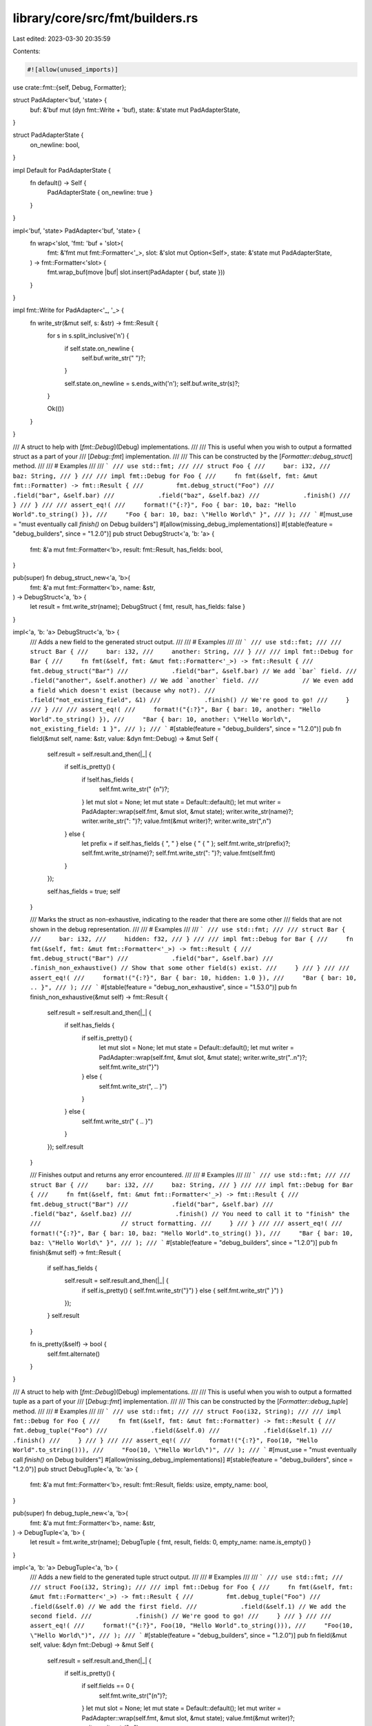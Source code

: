 library/core/src/fmt/builders.rs
================================

Last edited: 2023-03-30 20:35:59

Contents:

.. code-block:: rs

    #![allow(unused_imports)]

use crate::fmt::{self, Debug, Formatter};

struct PadAdapter<'buf, 'state> {
    buf: &'buf mut (dyn fmt::Write + 'buf),
    state: &'state mut PadAdapterState,
}

struct PadAdapterState {
    on_newline: bool,
}

impl Default for PadAdapterState {
    fn default() -> Self {
        PadAdapterState { on_newline: true }
    }
}

impl<'buf, 'state> PadAdapter<'buf, 'state> {
    fn wrap<'slot, 'fmt: 'buf + 'slot>(
        fmt: &'fmt mut fmt::Formatter<'_>,
        slot: &'slot mut Option<Self>,
        state: &'state mut PadAdapterState,
    ) -> fmt::Formatter<'slot> {
        fmt.wrap_buf(move |buf| slot.insert(PadAdapter { buf, state }))
    }
}

impl fmt::Write for PadAdapter<'_, '_> {
    fn write_str(&mut self, s: &str) -> fmt::Result {
        for s in s.split_inclusive('\n') {
            if self.state.on_newline {
                self.buf.write_str("    ")?;
            }

            self.state.on_newline = s.ends_with('\n');
            self.buf.write_str(s)?;
        }

        Ok(())
    }
}

/// A struct to help with [`fmt::Debug`](Debug) implementations.
///
/// This is useful when you wish to output a formatted struct as a part of your
/// [`Debug::fmt`] implementation.
///
/// This can be constructed by the [`Formatter::debug_struct`] method.
///
/// # Examples
///
/// ```
/// use std::fmt;
///
/// struct Foo {
///     bar: i32,
///     baz: String,
/// }
///
/// impl fmt::Debug for Foo {
///     fn fmt(&self, fmt: &mut fmt::Formatter) -> fmt::Result {
///         fmt.debug_struct("Foo")
///            .field("bar", &self.bar)
///            .field("baz", &self.baz)
///            .finish()
///     }
/// }
///
/// assert_eq!(
///     format!("{:?}", Foo { bar: 10, baz: "Hello World".to_string() }),
///     "Foo { bar: 10, baz: \"Hello World\" }",
/// );
/// ```
#[must_use = "must eventually call `finish()` on Debug builders"]
#[allow(missing_debug_implementations)]
#[stable(feature = "debug_builders", since = "1.2.0")]
pub struct DebugStruct<'a, 'b: 'a> {
    fmt: &'a mut fmt::Formatter<'b>,
    result: fmt::Result,
    has_fields: bool,
}

pub(super) fn debug_struct_new<'a, 'b>(
    fmt: &'a mut fmt::Formatter<'b>,
    name: &str,
) -> DebugStruct<'a, 'b> {
    let result = fmt.write_str(name);
    DebugStruct { fmt, result, has_fields: false }
}

impl<'a, 'b: 'a> DebugStruct<'a, 'b> {
    /// Adds a new field to the generated struct output.
    ///
    /// # Examples
    ///
    /// ```
    /// use std::fmt;
    ///
    /// struct Bar {
    ///     bar: i32,
    ///     another: String,
    /// }
    ///
    /// impl fmt::Debug for Bar {
    ///     fn fmt(&self, fmt: &mut fmt::Formatter<'_>) -> fmt::Result {
    ///         fmt.debug_struct("Bar")
    ///            .field("bar", &self.bar) // We add `bar` field.
    ///            .field("another", &self.another) // We add `another` field.
    ///            // We even add a field which doesn't exist (because why not?).
    ///            .field("not_existing_field", &1)
    ///            .finish() // We're good to go!
    ///     }
    /// }
    ///
    /// assert_eq!(
    ///     format!("{:?}", Bar { bar: 10, another: "Hello World".to_string() }),
    ///     "Bar { bar: 10, another: \"Hello World\", not_existing_field: 1 }",
    /// );
    /// ```
    #[stable(feature = "debug_builders", since = "1.2.0")]
    pub fn field(&mut self, name: &str, value: &dyn fmt::Debug) -> &mut Self {
        self.result = self.result.and_then(|_| {
            if self.is_pretty() {
                if !self.has_fields {
                    self.fmt.write_str(" {\n")?;
                }
                let mut slot = None;
                let mut state = Default::default();
                let mut writer = PadAdapter::wrap(self.fmt, &mut slot, &mut state);
                writer.write_str(name)?;
                writer.write_str(": ")?;
                value.fmt(&mut writer)?;
                writer.write_str(",\n")
            } else {
                let prefix = if self.has_fields { ", " } else { " { " };
                self.fmt.write_str(prefix)?;
                self.fmt.write_str(name)?;
                self.fmt.write_str(": ")?;
                value.fmt(self.fmt)
            }
        });

        self.has_fields = true;
        self
    }

    /// Marks the struct as non-exhaustive, indicating to the reader that there are some other
    /// fields that are not shown in the debug representation.
    ///
    /// # Examples
    ///
    /// ```
    /// use std::fmt;
    ///
    /// struct Bar {
    ///     bar: i32,
    ///     hidden: f32,
    /// }
    ///
    /// impl fmt::Debug for Bar {
    ///     fn fmt(&self, fmt: &mut fmt::Formatter<'_>) -> fmt::Result {
    ///         fmt.debug_struct("Bar")
    ///            .field("bar", &self.bar)
    ///            .finish_non_exhaustive() // Show that some other field(s) exist.
    ///     }
    /// }
    ///
    /// assert_eq!(
    ///     format!("{:?}", Bar { bar: 10, hidden: 1.0 }),
    ///     "Bar { bar: 10, .. }",
    /// );
    /// ```
    #[stable(feature = "debug_non_exhaustive", since = "1.53.0")]
    pub fn finish_non_exhaustive(&mut self) -> fmt::Result {
        self.result = self.result.and_then(|_| {
            if self.has_fields {
                if self.is_pretty() {
                    let mut slot = None;
                    let mut state = Default::default();
                    let mut writer = PadAdapter::wrap(self.fmt, &mut slot, &mut state);
                    writer.write_str("..\n")?;
                    self.fmt.write_str("}")
                } else {
                    self.fmt.write_str(", .. }")
                }
            } else {
                self.fmt.write_str(" { .. }")
            }
        });
        self.result
    }

    /// Finishes output and returns any error encountered.
    ///
    /// # Examples
    ///
    /// ```
    /// use std::fmt;
    ///
    /// struct Bar {
    ///     bar: i32,
    ///     baz: String,
    /// }
    ///
    /// impl fmt::Debug for Bar {
    ///     fn fmt(&self, fmt: &mut fmt::Formatter<'_>) -> fmt::Result {
    ///         fmt.debug_struct("Bar")
    ///            .field("bar", &self.bar)
    ///            .field("baz", &self.baz)
    ///            .finish() // You need to call it to "finish" the
    ///                      // struct formatting.
    ///     }
    /// }
    ///
    /// assert_eq!(
    ///     format!("{:?}", Bar { bar: 10, baz: "Hello World".to_string() }),
    ///     "Bar { bar: 10, baz: \"Hello World\" }",
    /// );
    /// ```
    #[stable(feature = "debug_builders", since = "1.2.0")]
    pub fn finish(&mut self) -> fmt::Result {
        if self.has_fields {
            self.result = self.result.and_then(|_| {
                if self.is_pretty() { self.fmt.write_str("}") } else { self.fmt.write_str(" }") }
            });
        }
        self.result
    }

    fn is_pretty(&self) -> bool {
        self.fmt.alternate()
    }
}

/// A struct to help with [`fmt::Debug`](Debug) implementations.
///
/// This is useful when you wish to output a formatted tuple as a part of your
/// [`Debug::fmt`] implementation.
///
/// This can be constructed by the [`Formatter::debug_tuple`] method.
///
/// # Examples
///
/// ```
/// use std::fmt;
///
/// struct Foo(i32, String);
///
/// impl fmt::Debug for Foo {
///     fn fmt(&self, fmt: &mut fmt::Formatter) -> fmt::Result {
///         fmt.debug_tuple("Foo")
///            .field(&self.0)
///            .field(&self.1)
///            .finish()
///     }
/// }
///
/// assert_eq!(
///     format!("{:?}", Foo(10, "Hello World".to_string())),
///     "Foo(10, \"Hello World\")",
/// );
/// ```
#[must_use = "must eventually call `finish()` on Debug builders"]
#[allow(missing_debug_implementations)]
#[stable(feature = "debug_builders", since = "1.2.0")]
pub struct DebugTuple<'a, 'b: 'a> {
    fmt: &'a mut fmt::Formatter<'b>,
    result: fmt::Result,
    fields: usize,
    empty_name: bool,
}

pub(super) fn debug_tuple_new<'a, 'b>(
    fmt: &'a mut fmt::Formatter<'b>,
    name: &str,
) -> DebugTuple<'a, 'b> {
    let result = fmt.write_str(name);
    DebugTuple { fmt, result, fields: 0, empty_name: name.is_empty() }
}

impl<'a, 'b: 'a> DebugTuple<'a, 'b> {
    /// Adds a new field to the generated tuple struct output.
    ///
    /// # Examples
    ///
    /// ```
    /// use std::fmt;
    ///
    /// struct Foo(i32, String);
    ///
    /// impl fmt::Debug for Foo {
    ///     fn fmt(&self, fmt: &mut fmt::Formatter<'_>) -> fmt::Result {
    ///         fmt.debug_tuple("Foo")
    ///            .field(&self.0) // We add the first field.
    ///            .field(&self.1) // We add the second field.
    ///            .finish() // We're good to go!
    ///     }
    /// }
    ///
    /// assert_eq!(
    ///     format!("{:?}", Foo(10, "Hello World".to_string())),
    ///     "Foo(10, \"Hello World\")",
    /// );
    /// ```
    #[stable(feature = "debug_builders", since = "1.2.0")]
    pub fn field(&mut self, value: &dyn fmt::Debug) -> &mut Self {
        self.result = self.result.and_then(|_| {
            if self.is_pretty() {
                if self.fields == 0 {
                    self.fmt.write_str("(\n")?;
                }
                let mut slot = None;
                let mut state = Default::default();
                let mut writer = PadAdapter::wrap(self.fmt, &mut slot, &mut state);
                value.fmt(&mut writer)?;
                writer.write_str(",\n")
            } else {
                let prefix = if self.fields == 0 { "(" } else { ", " };
                self.fmt.write_str(prefix)?;
                value.fmt(self.fmt)
            }
        });

        self.fields += 1;
        self
    }

    /// Finishes output and returns any error encountered.
    ///
    /// # Examples
    ///
    /// ```
    /// use std::fmt;
    ///
    /// struct Foo(i32, String);
    ///
    /// impl fmt::Debug for Foo {
    ///     fn fmt(&self, fmt: &mut fmt::Formatter<'_>) -> fmt::Result {
    ///         fmt.debug_tuple("Foo")
    ///            .field(&self.0)
    ///            .field(&self.1)
    ///            .finish() // You need to call it to "finish" the
    ///                      // tuple formatting.
    ///     }
    /// }
    ///
    /// assert_eq!(
    ///     format!("{:?}", Foo(10, "Hello World".to_string())),
    ///     "Foo(10, \"Hello World\")",
    /// );
    /// ```
    #[stable(feature = "debug_builders", since = "1.2.0")]
    pub fn finish(&mut self) -> fmt::Result {
        if self.fields > 0 {
            self.result = self.result.and_then(|_| {
                if self.fields == 1 && self.empty_name && !self.is_pretty() {
                    self.fmt.write_str(",")?;
                }
                self.fmt.write_str(")")
            });
        }
        self.result
    }

    fn is_pretty(&self) -> bool {
        self.fmt.alternate()
    }
}

struct DebugInner<'a, 'b: 'a> {
    fmt: &'a mut fmt::Formatter<'b>,
    result: fmt::Result,
    has_fields: bool,
}

impl<'a, 'b: 'a> DebugInner<'a, 'b> {
    fn entry(&mut self, entry: &dyn fmt::Debug) {
        self.result = self.result.and_then(|_| {
            if self.is_pretty() {
                if !self.has_fields {
                    self.fmt.write_str("\n")?;
                }
                let mut slot = None;
                let mut state = Default::default();
                let mut writer = PadAdapter::wrap(self.fmt, &mut slot, &mut state);
                entry.fmt(&mut writer)?;
                writer.write_str(",\n")
            } else {
                if self.has_fields {
                    self.fmt.write_str(", ")?
                }
                entry.fmt(self.fmt)
            }
        });

        self.has_fields = true;
    }

    fn is_pretty(&self) -> bool {
        self.fmt.alternate()
    }
}

/// A struct to help with [`fmt::Debug`](Debug) implementations.
///
/// This is useful when you wish to output a formatted set of items as a part
/// of your [`Debug::fmt`] implementation.
///
/// This can be constructed by the [`Formatter::debug_set`] method.
///
/// # Examples
///
/// ```
/// use std::fmt;
///
/// struct Foo(Vec<i32>);
///
/// impl fmt::Debug for Foo {
///     fn fmt(&self, fmt: &mut fmt::Formatter) -> fmt::Result {
///         fmt.debug_set().entries(self.0.iter()).finish()
///     }
/// }
///
/// assert_eq!(
///     format!("{:?}", Foo(vec![10, 11])),
///     "{10, 11}",
/// );
/// ```
#[must_use = "must eventually call `finish()` on Debug builders"]
#[allow(missing_debug_implementations)]
#[stable(feature = "debug_builders", since = "1.2.0")]
pub struct DebugSet<'a, 'b: 'a> {
    inner: DebugInner<'a, 'b>,
}

pub(super) fn debug_set_new<'a, 'b>(fmt: &'a mut fmt::Formatter<'b>) -> DebugSet<'a, 'b> {
    let result = fmt.write_str("{");
    DebugSet { inner: DebugInner { fmt, result, has_fields: false } }
}

impl<'a, 'b: 'a> DebugSet<'a, 'b> {
    /// Adds a new entry to the set output.
    ///
    /// # Examples
    ///
    /// ```
    /// use std::fmt;
    ///
    /// struct Foo(Vec<i32>, Vec<u32>);
    ///
    /// impl fmt::Debug for Foo {
    ///     fn fmt(&self, fmt: &mut fmt::Formatter<'_>) -> fmt::Result {
    ///         fmt.debug_set()
    ///            .entry(&self.0) // Adds the first "entry".
    ///            .entry(&self.1) // Adds the second "entry".
    ///            .finish()
    ///     }
    /// }
    ///
    /// assert_eq!(
    ///     format!("{:?}", Foo(vec![10, 11], vec![12, 13])),
    ///     "{[10, 11], [12, 13]}",
    /// );
    /// ```
    #[stable(feature = "debug_builders", since = "1.2.0")]
    pub fn entry(&mut self, entry: &dyn fmt::Debug) -> &mut Self {
        self.inner.entry(entry);
        self
    }

    /// Adds the contents of an iterator of entries to the set output.
    ///
    /// # Examples
    ///
    /// ```
    /// use std::fmt;
    ///
    /// struct Foo(Vec<i32>, Vec<u32>);
    ///
    /// impl fmt::Debug for Foo {
    ///     fn fmt(&self, fmt: &mut fmt::Formatter<'_>) -> fmt::Result {
    ///         fmt.debug_set()
    ///            .entries(self.0.iter()) // Adds the first "entry".
    ///            .entries(self.1.iter()) // Adds the second "entry".
    ///            .finish()
    ///     }
    /// }
    ///
    /// assert_eq!(
    ///     format!("{:?}", Foo(vec![10, 11], vec![12, 13])),
    ///     "{10, 11, 12, 13}",
    /// );
    /// ```
    #[stable(feature = "debug_builders", since = "1.2.0")]
    pub fn entries<D, I>(&mut self, entries: I) -> &mut Self
    where
        D: fmt::Debug,
        I: IntoIterator<Item = D>,
    {
        for entry in entries {
            self.entry(&entry);
        }
        self
    }

    /// Finishes output and returns any error encountered.
    ///
    /// # Examples
    ///
    /// ```
    /// use std::fmt;
    ///
    /// struct Foo(Vec<i32>);
    ///
    /// impl fmt::Debug for Foo {
    ///     fn fmt(&self, fmt: &mut fmt::Formatter<'_>) -> fmt::Result {
    ///         fmt.debug_set()
    ///            .entries(self.0.iter())
    ///            .finish() // Ends the struct formatting.
    ///     }
    /// }
    ///
    /// assert_eq!(
    ///     format!("{:?}", Foo(vec![10, 11])),
    ///     "{10, 11}",
    /// );
    /// ```
    #[stable(feature = "debug_builders", since = "1.2.0")]
    pub fn finish(&mut self) -> fmt::Result {
        self.inner.result.and_then(|_| self.inner.fmt.write_str("}"))
    }
}

/// A struct to help with [`fmt::Debug`](Debug) implementations.
///
/// This is useful when you wish to output a formatted list of items as a part
/// of your [`Debug::fmt`] implementation.
///
/// This can be constructed by the [`Formatter::debug_list`] method.
///
/// # Examples
///
/// ```
/// use std::fmt;
///
/// struct Foo(Vec<i32>);
///
/// impl fmt::Debug for Foo {
///     fn fmt(&self, fmt: &mut fmt::Formatter) -> fmt::Result {
///         fmt.debug_list().entries(self.0.iter()).finish()
///     }
/// }
///
/// assert_eq!(
///     format!("{:?}", Foo(vec![10, 11])),
///     "[10, 11]",
/// );
/// ```
#[must_use = "must eventually call `finish()` on Debug builders"]
#[allow(missing_debug_implementations)]
#[stable(feature = "debug_builders", since = "1.2.0")]
pub struct DebugList<'a, 'b: 'a> {
    inner: DebugInner<'a, 'b>,
}

pub(super) fn debug_list_new<'a, 'b>(fmt: &'a mut fmt::Formatter<'b>) -> DebugList<'a, 'b> {
    let result = fmt.write_str("[");
    DebugList { inner: DebugInner { fmt, result, has_fields: false } }
}

impl<'a, 'b: 'a> DebugList<'a, 'b> {
    /// Adds a new entry to the list output.
    ///
    /// # Examples
    ///
    /// ```
    /// use std::fmt;
    ///
    /// struct Foo(Vec<i32>, Vec<u32>);
    ///
    /// impl fmt::Debug for Foo {
    ///     fn fmt(&self, fmt: &mut fmt::Formatter<'_>) -> fmt::Result {
    ///         fmt.debug_list()
    ///            .entry(&self.0) // We add the first "entry".
    ///            .entry(&self.1) // We add the second "entry".
    ///            .finish()
    ///     }
    /// }
    ///
    /// assert_eq!(
    ///     format!("{:?}", Foo(vec![10, 11], vec![12, 13])),
    ///     "[[10, 11], [12, 13]]",
    /// );
    /// ```
    #[stable(feature = "debug_builders", since = "1.2.0")]
    pub fn entry(&mut self, entry: &dyn fmt::Debug) -> &mut Self {
        self.inner.entry(entry);
        self
    }

    /// Adds the contents of an iterator of entries to the list output.
    ///
    /// # Examples
    ///
    /// ```
    /// use std::fmt;
    ///
    /// struct Foo(Vec<i32>, Vec<u32>);
    ///
    /// impl fmt::Debug for Foo {
    ///     fn fmt(&self, fmt: &mut fmt::Formatter<'_>) -> fmt::Result {
    ///         fmt.debug_list()
    ///            .entries(self.0.iter())
    ///            .entries(self.1.iter())
    ///            .finish()
    ///     }
    /// }
    ///
    /// assert_eq!(
    ///     format!("{:?}", Foo(vec![10, 11], vec![12, 13])),
    ///     "[10, 11, 12, 13]",
    /// );
    /// ```
    #[stable(feature = "debug_builders", since = "1.2.0")]
    pub fn entries<D, I>(&mut self, entries: I) -> &mut Self
    where
        D: fmt::Debug,
        I: IntoIterator<Item = D>,
    {
        for entry in entries {
            self.entry(&entry);
        }
        self
    }

    /// Finishes output and returns any error encountered.
    ///
    /// # Examples
    ///
    /// ```
    /// use std::fmt;
    ///
    /// struct Foo(Vec<i32>);
    ///
    /// impl fmt::Debug for Foo {
    ///     fn fmt(&self, fmt: &mut fmt::Formatter<'_>) -> fmt::Result {
    ///         fmt.debug_list()
    ///            .entries(self.0.iter())
    ///            .finish() // Ends the struct formatting.
    ///     }
    /// }
    ///
    /// assert_eq!(
    ///     format!("{:?}", Foo(vec![10, 11])),
    ///     "[10, 11]",
    /// );
    /// ```
    #[stable(feature = "debug_builders", since = "1.2.0")]
    pub fn finish(&mut self) -> fmt::Result {
        self.inner.result.and_then(|_| self.inner.fmt.write_str("]"))
    }
}

/// A struct to help with [`fmt::Debug`](Debug) implementations.
///
/// This is useful when you wish to output a formatted map as a part of your
/// [`Debug::fmt`] implementation.
///
/// This can be constructed by the [`Formatter::debug_map`] method.
///
/// # Examples
///
/// ```
/// use std::fmt;
///
/// struct Foo(Vec<(String, i32)>);
///
/// impl fmt::Debug for Foo {
///     fn fmt(&self, fmt: &mut fmt::Formatter) -> fmt::Result {
///         fmt.debug_map().entries(self.0.iter().map(|&(ref k, ref v)| (k, v))).finish()
///     }
/// }
///
/// assert_eq!(
///     format!("{:?}", Foo(vec![("A".to_string(), 10), ("B".to_string(), 11)])),
///     "{\"A\": 10, \"B\": 11}",
/// );
/// ```
#[must_use = "must eventually call `finish()` on Debug builders"]
#[allow(missing_debug_implementations)]
#[stable(feature = "debug_builders", since = "1.2.0")]
pub struct DebugMap<'a, 'b: 'a> {
    fmt: &'a mut fmt::Formatter<'b>,
    result: fmt::Result,
    has_fields: bool,
    has_key: bool,
    // The state of newlines is tracked between keys and values
    state: PadAdapterState,
}

pub(super) fn debug_map_new<'a, 'b>(fmt: &'a mut fmt::Formatter<'b>) -> DebugMap<'a, 'b> {
    let result = fmt.write_str("{");
    DebugMap { fmt, result, has_fields: false, has_key: false, state: Default::default() }
}

impl<'a, 'b: 'a> DebugMap<'a, 'b> {
    /// Adds a new entry to the map output.
    ///
    /// # Examples
    ///
    /// ```
    /// use std::fmt;
    ///
    /// struct Foo(Vec<(String, i32)>);
    ///
    /// impl fmt::Debug for Foo {
    ///     fn fmt(&self, fmt: &mut fmt::Formatter<'_>) -> fmt::Result {
    ///         fmt.debug_map()
    ///            .entry(&"whole", &self.0) // We add the "whole" entry.
    ///            .finish()
    ///     }
    /// }
    ///
    /// assert_eq!(
    ///     format!("{:?}", Foo(vec![("A".to_string(), 10), ("B".to_string(), 11)])),
    ///     "{\"whole\": [(\"A\", 10), (\"B\", 11)]}",
    /// );
    /// ```
    #[stable(feature = "debug_builders", since = "1.2.0")]
    pub fn entry(&mut self, key: &dyn fmt::Debug, value: &dyn fmt::Debug) -> &mut Self {
        self.key(key).value(value)
    }

    /// Adds the key part of a new entry to the map output.
    ///
    /// This method, together with `value`, is an alternative to `entry` that
    /// can be used when the complete entry isn't known upfront. Prefer the `entry`
    /// method when it's possible to use.
    ///
    /// # Panics
    ///
    /// `key` must be called before `value` and each call to `key` must be followed
    /// by a corresponding call to `value`. Otherwise this method will panic.
    ///
    /// # Examples
    ///
    /// ```
    /// use std::fmt;
    ///
    /// struct Foo(Vec<(String, i32)>);
    ///
    /// impl fmt::Debug for Foo {
    ///     fn fmt(&self, fmt: &mut fmt::Formatter<'_>) -> fmt::Result {
    ///         fmt.debug_map()
    ///            .key(&"whole").value(&self.0) // We add the "whole" entry.
    ///            .finish()
    ///     }
    /// }
    ///
    /// assert_eq!(
    ///     format!("{:?}", Foo(vec![("A".to_string(), 10), ("B".to_string(), 11)])),
    ///     "{\"whole\": [(\"A\", 10), (\"B\", 11)]}",
    /// );
    /// ```
    #[stable(feature = "debug_map_key_value", since = "1.42.0")]
    pub fn key(&mut self, key: &dyn fmt::Debug) -> &mut Self {
        self.result = self.result.and_then(|_| {
            assert!(
                !self.has_key,
                "attempted to begin a new map entry \
                                    without completing the previous one"
            );

            if self.is_pretty() {
                if !self.has_fields {
                    self.fmt.write_str("\n")?;
                }
                let mut slot = None;
                self.state = Default::default();
                let mut writer = PadAdapter::wrap(self.fmt, &mut slot, &mut self.state);
                key.fmt(&mut writer)?;
                writer.write_str(": ")?;
            } else {
                if self.has_fields {
                    self.fmt.write_str(", ")?
                }
                key.fmt(self.fmt)?;
                self.fmt.write_str(": ")?;
            }

            self.has_key = true;
            Ok(())
        });

        self
    }

    /// Adds the value part of a new entry to the map output.
    ///
    /// This method, together with `key`, is an alternative to `entry` that
    /// can be used when the complete entry isn't known upfront. Prefer the `entry`
    /// method when it's possible to use.
    ///
    /// # Panics
    ///
    /// `key` must be called before `value` and each call to `key` must be followed
    /// by a corresponding call to `value`. Otherwise this method will panic.
    ///
    /// # Examples
    ///
    /// ```
    /// use std::fmt;
    ///
    /// struct Foo(Vec<(String, i32)>);
    ///
    /// impl fmt::Debug for Foo {
    ///     fn fmt(&self, fmt: &mut fmt::Formatter<'_>) -> fmt::Result {
    ///         fmt.debug_map()
    ///            .key(&"whole").value(&self.0) // We add the "whole" entry.
    ///            .finish()
    ///     }
    /// }
    ///
    /// assert_eq!(
    ///     format!("{:?}", Foo(vec![("A".to_string(), 10), ("B".to_string(), 11)])),
    ///     "{\"whole\": [(\"A\", 10), (\"B\", 11)]}",
    /// );
    /// ```
    #[stable(feature = "debug_map_key_value", since = "1.42.0")]
    pub fn value(&mut self, value: &dyn fmt::Debug) -> &mut Self {
        self.result = self.result.and_then(|_| {
            assert!(self.has_key, "attempted to format a map value before its key");

            if self.is_pretty() {
                let mut slot = None;
                let mut writer = PadAdapter::wrap(self.fmt, &mut slot, &mut self.state);
                value.fmt(&mut writer)?;
                writer.write_str(",\n")?;
            } else {
                value.fmt(self.fmt)?;
            }

            self.has_key = false;
            Ok(())
        });

        self.has_fields = true;
        self
    }

    /// Adds the contents of an iterator of entries to the map output.
    ///
    /// # Examples
    ///
    /// ```
    /// use std::fmt;
    ///
    /// struct Foo(Vec<(String, i32)>);
    ///
    /// impl fmt::Debug for Foo {
    ///     fn fmt(&self, fmt: &mut fmt::Formatter<'_>) -> fmt::Result {
    ///         fmt.debug_map()
    ///            // We map our vec so each entries' first field will become
    ///            // the "key".
    ///            .entries(self.0.iter().map(|&(ref k, ref v)| (k, v)))
    ///            .finish()
    ///     }
    /// }
    ///
    /// assert_eq!(
    ///     format!("{:?}", Foo(vec![("A".to_string(), 10), ("B".to_string(), 11)])),
    ///     "{\"A\": 10, \"B\": 11}",
    /// );
    /// ```
    #[stable(feature = "debug_builders", since = "1.2.0")]
    pub fn entries<K, V, I>(&mut self, entries: I) -> &mut Self
    where
        K: fmt::Debug,
        V: fmt::Debug,
        I: IntoIterator<Item = (K, V)>,
    {
        for (k, v) in entries {
            self.entry(&k, &v);
        }
        self
    }

    /// Finishes output and returns any error encountered.
    ///
    /// # Panics
    ///
    /// `key` must be called before `value` and each call to `key` must be followed
    /// by a corresponding call to `value`. Otherwise this method will panic.
    ///
    /// # Examples
    ///
    /// ```
    /// use std::fmt;
    ///
    /// struct Foo(Vec<(String, i32)>);
    ///
    /// impl fmt::Debug for Foo {
    ///     fn fmt(&self, fmt: &mut fmt::Formatter<'_>) -> fmt::Result {
    ///         fmt.debug_map()
    ///            .entries(self.0.iter().map(|&(ref k, ref v)| (k, v)))
    ///            .finish() // Ends the struct formatting.
    ///     }
    /// }
    ///
    /// assert_eq!(
    ///     format!("{:?}", Foo(vec![("A".to_string(), 10), ("B".to_string(), 11)])),
    ///     "{\"A\": 10, \"B\": 11}",
    /// );
    /// ```
    #[stable(feature = "debug_builders", since = "1.2.0")]
    pub fn finish(&mut self) -> fmt::Result {
        self.result.and_then(|_| {
            assert!(!self.has_key, "attempted to finish a map with a partial entry");

            self.fmt.write_str("}")
        })
    }

    fn is_pretty(&self) -> bool {
        self.fmt.alternate()
    }
}


